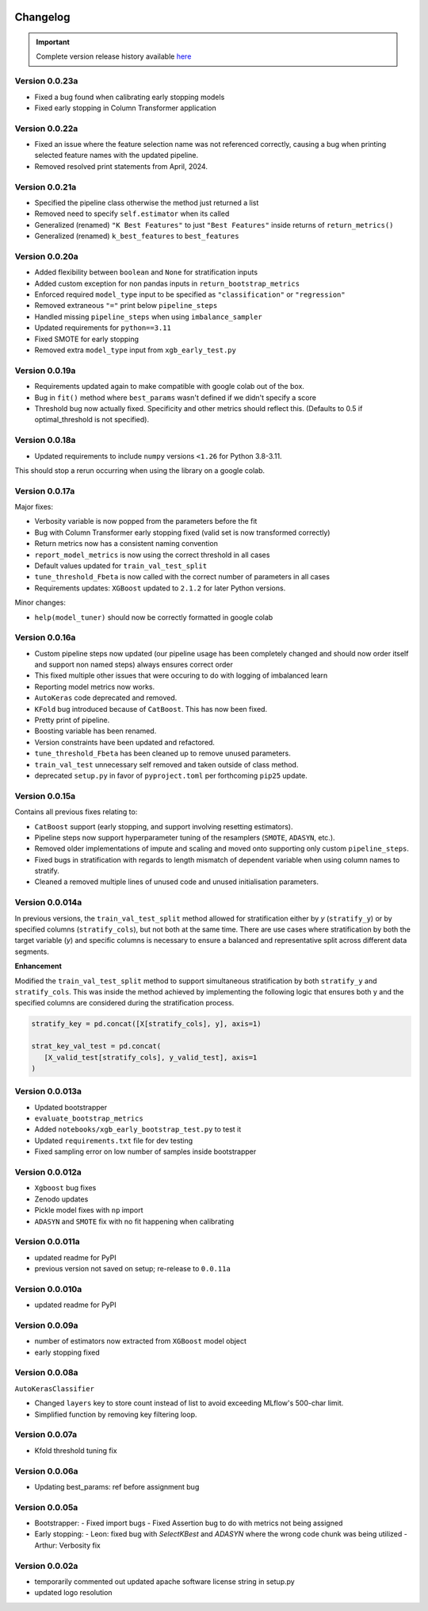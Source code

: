 .. _target-link:

.. raw:: html

   <div class="no-click">

.. image:: /../assets/ModelTunerTarget.png
   :alt: Model Tuner Logo
   :align: left
   :width: 350px

.. raw:: html

   </div>

.. raw:: html

   <div style="height: 200px;"></div>

\

Changelog
=======================================

.. important::
   Complete version release history available `here <https://pypi.org/project/model-tuner/#history>`_

Version 0.0.23a
--------------------

- Fixed a bug found when calibrating early stopping models
- Fixed early stopping in Column Transformer application


Version 0.0.22a
--------------------

- Fixed an issue where the feature selection name was not referenced correctly, causing a bug when printing selected feature names with the updated pipeline.
- Removed resolved print statements from April, 2024.


Version 0.0.21a
--------------------

- Specified the pipeline class otherwise the method just returned a list
- Removed need to specify ``self.estimator`` when its called
- Generalized (renamed) ``"K Best Features"`` to just ``"Best Features"`` inside returns of  ``return_metrics()``
- Generalized (renamed) ``k_best_features`` to ``best_features`` 


Version 0.0.20a
--------------------

- Added flexibility between ``boolean`` and ``None`` for stratification inputs
- Added custom exception for non pandas inputs in ``return_bootstrap_metrics``
- Enforced required ``model_type`` input to be specified as ``"classification"`` or ``"regression"``
- Removed extraneous ``"="`` print below ``pipeline_steps``
- Handled missing ``pipeline_steps`` when using ``imbalance_sampler`` 
- Updated requirements for ``python==3.11``
- Fixed SMOTE for early stopping
- Removed extra ``model_type`` input from ``xgb_early_test.py``


Version 0.0.19a
--------------------

- Requirements updated again to make compatible with google colab out of the box.
- Bug in ``fit()`` method where ``best_params`` wasn't defined if we didn't specify a score
- Threshold bug now actually fixed. Specificity and other metrics should reflect this. (Defaults to 0.5 if optimal_threshold is not specified). 

Version 0.0.18a
--------------------

- Updated requirements to include ``numpy`` versions ``<1.26`` for Python 3.8-3.11.

This should stop a rerun occurring when using the library on a google colab.


Version 0.0.17a
--------------------

Major fixes:

- Verbosity variable is now popped from the parameters before the fit
- Bug with Column Transformer early stopping fixed (valid set is now transformed correctly)
- Return metrics now has a consistent naming convention  
- ``report_model_metrics`` is now using the correct threshold in all cases
- Default values updated for ``train_val_test_split``  
- ``tune_threshold_Fbeta`` is now called with the correct number of parameters in all cases
- Requirements updates: ``XGBoost`` updated to ``2.1.2`` for later Python versions.

Minor changes:

- ``help(model_tuner)`` should now be correctly formatted in google colab

Version 0.0.16a
--------------------

- Custom pipeline steps now updated (our pipeline usage has been completely changed and should now order itself and support non named steps) always ensures correct order
- This fixed multiple other issues that were occuring to do with logging of imbalanced learn 
- Reporting model metrics now works.
- ``AutoKeras`` code deprecated and removed.
- ``KFold`` bug introduced because of ``CatBoost``. This has now been fixed.
- Pretty print of pipeline.
- Boosting variable has been renamed.
- Version constraints have been updated and refactored.
- ``tune_threshold_Fbeta`` has been cleaned up to remove unused parameters.
- ``train_val_test`` unnecessary self removed and taken outside of class method.
- deprecated ``setup.py`` in favor of ``pyproject.toml`` per forthcoming ``pip25`` update.

Version 0.0.15a
--------------------

Contains all previous fixes relating to:

- ``CatBoost`` support (early stopping, and support involving resetting estimators).
- Pipeline steps now support hyperparameter tuning of the resamplers (``SMOTE``, ``ADASYN``, etc.).
- Removed older implementations of impute and scaling and moved onto supporting only custom ``pipeline_steps``. 
- Fixed bugs in stratification with regards to length mismatch of dependent variable when using column names to stratify. 
- Cleaned a removed multiple lines of unused code and unused initialisation parameters. 


Version 0.0.014a
------------------

In previous versions, the ``train_val_test_split`` method allowed for stratification 
either by `y` (``stratify_y``) or by specified columns (``stratify_cols``), but 
not both at the same time. There are use cases where stratification by both the target 
variable (`y`) and specific columns is necessary to ensure a balanced and representative 
split across different data segments.

**Enhancement**

Modified the ``train_val_test_split`` method to support simultaneous stratification 
by both ``stratify_y`` and ``stratify_cols``. This was inside the method achieved 
by implementing the following logic that ensures both y and the specified columns 
are considered during the stratification process.

.. code-block:: python

   stratify_key = pd.concat([X[stratify_cols], y], axis=1)

   strat_key_val_test = pd.concat(
      [X_valid_test[stratify_cols], y_valid_test], axis=1
   )


Version 0.0.013a
------------------

- Updated bootstrapper 
- ``evaluate_bootstrap_metrics``
- Added ``notebooks/xgb_early_bootstrap_test.py`` to test it
- Updated ``requirements.txt`` file for dev testing
- Fixed sampling error on low number of samples inside bootstrapper


Version 0.0.012a
------------------

- ``Xgboost`` bug fixes
- Zenodo updates
- Pickle model fixes with ``np`` import
- ``ADASYN`` and ``SMOTE`` fix with no fit happening when calibrating


Version 0.0.011a
------------------

- updated readme for PyPI
- previous version not saved on setup; re-release to ``0.0.11a``


Version 0.0.010a
-----------------

- updated readme for PyPI

Version 0.0.09a
----------------

- number of estimators now extracted from ``XGBoost`` model object
- early stopping fixed


Version 0.0.08a
----------------

``AutoKerasClassifier``

- Changed ``layers`` key to store count instead of list to avoid exceeding MLflow's 500-char limit.
- Simplified function by removing key filtering loop.


Version 0.0.07a
----------------

- Kfold threshold tuning fix 


Version 0.0.06a
----------------

- Updating best_params: ref before assignment bug


Version 0.0.05a
----------------

- Bootstrapper:
  - Fixed import bugs
  - Fixed Assertion bug to do with metrics not being assigned
- Early stopping:
  - Leon: fixed bug with `SelectKBest` and `ADASYN` where the wrong code chunk was being utilized
  - Arthur: Verbosity fix


Version 0.0.02a
----------------

- temporarily commented out updated apache software license string in setup.py
- updated logo resolution


